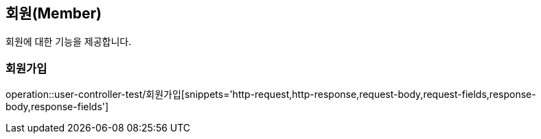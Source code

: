 == 회원(Member)
회원에 대한 기능을 제공합니다.

//=== 테스트
//operation::rest-docs-test/rest-docs-test[]

=== 회원가입
operation::user-controller-test/회원가입[snippets='http-request,http-response,request-body,request-fields,response-body,response-fields']